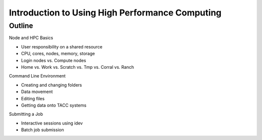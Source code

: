 ================================================
Introduction to Using High Performance Computing
================================================

Outline
-------

Node and HPC Basics

* User responsibility on a shared resource
* CPU, cores, nodes, memory, storage
* Login nodes vs. Compute nodes
* Home vs. Work vs. Scratch vs. Tmp vs. Corral vs. Ranch

Command Line Environment

* Creating and changing folders
* Data movement
* Editing files
* Getting data onto TACC systems

Submitting a Job

* Interactive sessions using idev
* Batch job submission
